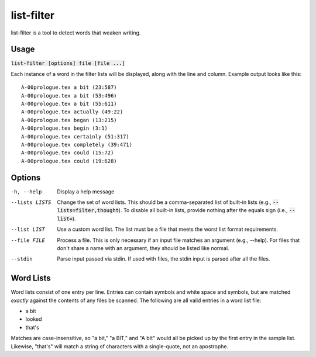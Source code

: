 list-filter
===========
list-filter is a tool to detect words that weaken writing.

Usage
-----
:code:`list-filter [options] file [file ...]`

Each instance of a word in the filter lists will be displayed, along with the
line and column.  Example output looks like this:

::

    A-00prologue.tex a bit (23:587)
    A-00prologue.tex a bit (53:496)
    A-00prologue.tex a bit (55:611)
    A-00prologue.tex actually (49:22)
    A-00prologue.tex began (13:215)
    A-00prologue.tex begin (3:1)
    A-00prologue.tex certainly (51:317)
    A-00prologue.tex completely (39:471)
    A-00prologue.tex could (15:72)
    A-00prologue.tex could (19:628)

Options
-------
-h, --help      Display a help message
--lists LISTS   Change the set of word lists.  This should be a comma-separated
                list of built-in lists (e.g., :code:`--lists=filter,thought`).
                To disable all built-in lists, provide nothing after the
                equals sign (i.e., :code:`--list=`).
--list LIST     Use a custom word list.  The list must be a file that meets
                the worst list format requirements.
--file FILE     Process a file.  This is only necessary if an input file
                matches an argument (e.g., --help).  For files that don't
                share a name with an argument, they should be listed like
                normal.
--stdin         Parse input passed via stdin.  If used with files, the stdin
                input is parsed after all the files.

Word Lists
----------
Word lists consist of one entry per line.  Entries can contain symbols and
white space and symbols, but are matched *exactly* against the contents of any
files be scanned.  The following are all valid entries in a word list file:

- a bit
- looked
- that's

Matches are case-insensitive, so "a bit," "a BIT," and "A bIt" would all be
picked up by the first entry in the sample list.  Likewise, "that's" will
match a string of characters with a single-quote, not an apostrophe.
